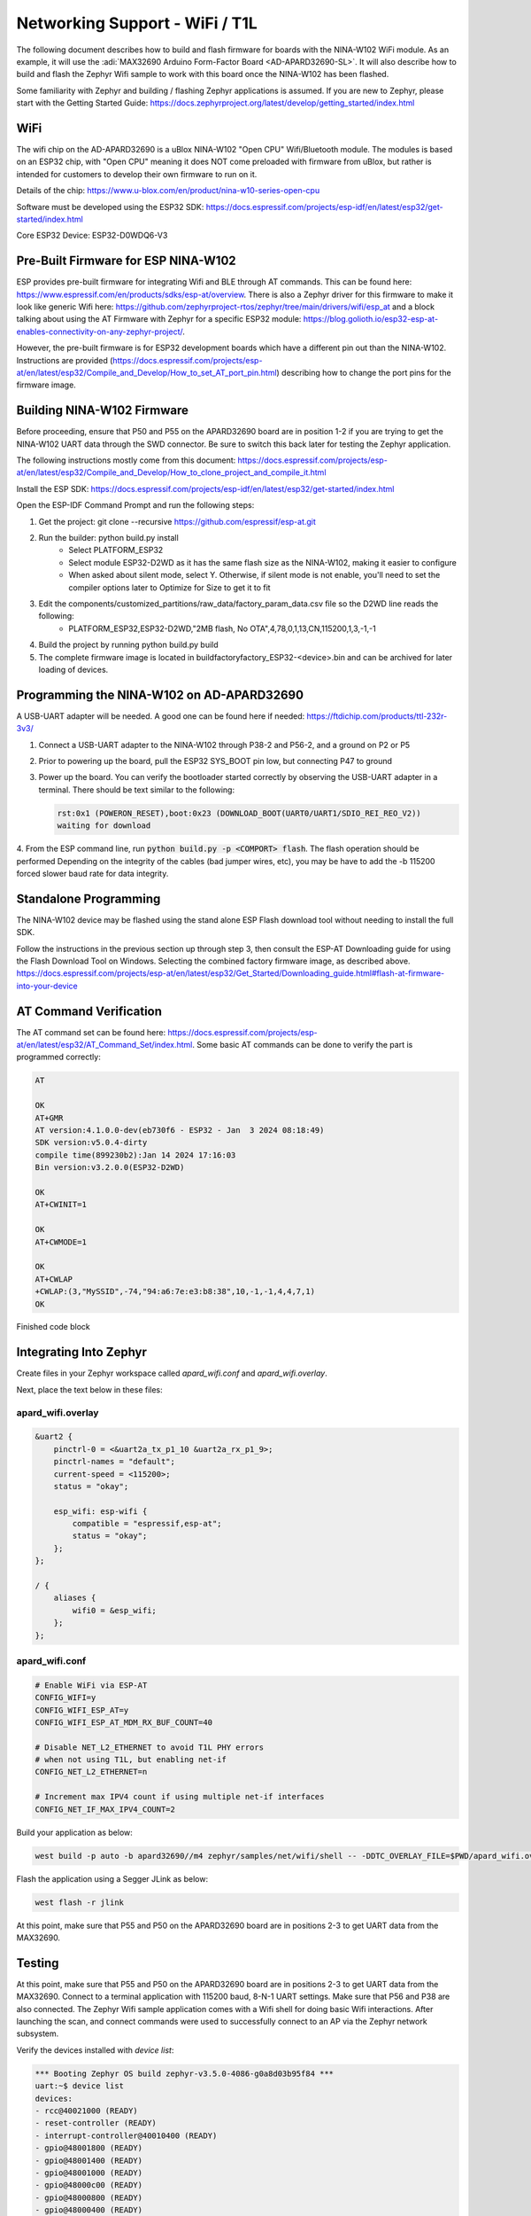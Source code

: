 Networking Support - WiFi / T1L
===============================

The following document describes how to build and flash firmware for boards with the NINA-W102 WiFi module. As an example, it will use the :adi:`MAX32690 Arduino Form-Factor Board <AD-APARD32690-SL>`.
It will also describe how to build and  flash the Zephyr Wifi sample to work with this board once the NINA-W102 has been flashed.

Some familiarity with Zephyr and building / flashing Zephyr applications is assumed. If you are new to Zephyr, please start with the Getting Started Guide:
https://docs.zephyrproject.org/latest/develop/getting_started/index.html

WiFi
----
The wifi chip on the AD-APARD32690 is a uBlox NINA-W102 "Open CPU" Wifi/Bluetooth module.  The modules is based on an ESP32 chip, with "Open CPU" meaning it does NOT come preloaded with firmware from uBlox, but rather is intended for customers to develop their own firmware to run on it.

Details of the chip: https://www.u-blox.com/en/product/nina-w10-series-open-cpu

Software must be developed using the ESP32 SDK: https://docs.espressif.com/projects/esp-idf/en/latest/esp32/get-started/index.html

Core ESP32 Device:  ESP32-D0WDQ6-V3


Pre-Built Firmware for ESP NINA-W102
------------------------------------
ESP provides pre-built firmware for integrating Wifi and BLE through AT commands.  This can be found here: https://www.espressif.com/en/products/sdks/esp-at/overview. There is also a Zephyr driver for this firmware to make it look like generic Wifi here: https://github.com/zephyrproject-rtos/zephyr/tree/main/drivers/wifi/esp_at and a block talking about using the AT Firmware with Zephyr for a specific ESP32 module: https://blog.golioth.io/esp32-esp-at-enables-connectivity-on-any-zephyr-project/.

However, the pre-built firmware is for ESP32 development boards which have a different pin out than the NINA-W102.  Instructions are provided (https://docs.espressif.com/projects/esp-at/en/latest/esp32/Compile_and_Develop/How_to_set_AT_port_pin.html) describing how to change the port pins for the firmware image.


Building NINA-W102 Firmware
---------------------------

Before proceeding, ensure that P50 and P55 on the APARD32690 board are in position 1-2 if you are trying to get the NINA-W102 UART data through the SWD connector. Be sure to switch this back later for testing the Zephyr application.

The following instructions mostly come from this document:
https://docs.espressif.com/projects/esp-at/en/latest/esp32/Compile_and_Develop/How_to_clone_project_and_compile_it.html

Install the ESP SDK: https://docs.espressif.com/projects/esp-idf/en/latest/esp32/get-started/index.html

Open the ESP-IDF Command Prompt and run the following steps:

1. Get the project: git clone --recursive https://github.com/espressif/esp-at.git
2. Run the builder:  python build.py install
    * Select PLATFORM_ESP32
    * Select module ESP32-D2WD as it has the same flash size as the NINA-W102, making it easier to configure
    * When asked about silent mode, select Y.  Otherwise, if silent mode is not enable, you'll need to set the compiler options later to Optimize for Size to get it to fit
3. Edit the components/customized_partitions/raw_data/factory_param_data.csv file so the D2WD line reads the following:
    * PLATFORM_ESP32,ESP32-D2WD,"2MB flash, No OTA",4,78,0,1,13,CN,115200,1,3,-1,-1
4. Build the project by running python build.py build
5. The complete firmware image is located in build\factory\factory_ESP32-<device>.bin and can be archived for later loading of devices.


Programming the NINA-W102 on AD-APARD32690
------------------------------------------
A USB-UART adapter will be needed. A good one can be found here if needed:
https://ftdichip.com/products/ttl-232r-3v3/

1. Connect a USB-UART adapter to the NINA-W102 through P38-2 and P56-2, and a ground on P2 or P5
2. Prior to powering up the board, pull the ESP32 SYS_BOOT pin low, but connecting P47 to ground
3. Power up the board.  You can verify the bootloader started correctly by observing the USB-UART adapter in a terminal.  There should be text similar to the following:

   .. code-block:: text

     rst:0x1 (POWERON_RESET),boot:0x23 (DOWNLOAD_BOOT(UART0/UART1/SDIO_REI_REO_V2))
     waiting for download

4. From the ESP command line, run :code:`python build.py -p <COMPORT> flash`. The flash operation should be performed
Depending on the integrity of the cables (bad jumper wires, etc), you may be have to add the -b 115200 forced slower baud rate for data integrity.


Standalone Programming
----------------------
The NINA-W102 device may be flashed using the stand alone ESP Flash download tool without needing to install the full SDK.

Follow the instructions in the previous section up through step 3, then consult the ESP-AT Downloading guide for using the Flash Download Tool on Windows. Selecting the combined factory firmware image, as described above.
https://docs.espressif.com/projects/esp-at/en/latest/esp32/Get_Started/Downloading_guide.html#flash-at-firmware-into-your-device

AT Command Verification
-----------------------
The AT command set can be found here: https://docs.espressif.com/projects/esp-at/en/latest/esp32/AT_Command_Set/index.html.  Some basic AT commands can be done to verify the part is programmed correctly:

.. code-block::

    AT

    OK
    AT+GMR
    AT version:4.1.0.0-dev(eb730f6 - ESP32 - Jan  3 2024 08:18:49)
    SDK version:v5.0.4-dirty
    compile time(899230b2):Jan 14 2024 17:16:03
    Bin version:v3.2.0.0(ESP32-D2WD)

    OK
    AT+CWINIT=1

    OK
    AT+CWMODE=1

    OK
    AT+CWLAP
    +CWLAP:(3,"MySSID",-74,"94:a6:7e:e3:b8:38",10,-1,-1,4,4,7,1)
    OK

Finished code block

Integrating Into Zephyr
-----------------------

Create files in your Zephyr workspace called `apard_wifi.conf` and `apard_wifi.overlay`.

Next, place the text below in these files:

apard_wifi.overlay
++++++++++++++++++
.. code-block:: dts
    :name: apard_wifi.overlay

    &uart2 {
        pinctrl-0 = <&uart2a_tx_p1_10 &uart2a_rx_p1_9>;
        pinctrl-names = "default";
        current-speed = <115200>;
        status = "okay";

        esp_wifi: esp-wifi {
            compatible = "espressif,esp-at";
            status = "okay";
        };
    };

    / {
        aliases {
            wifi0 = &esp_wifi;
        };
    };

apard_wifi.conf
+++++++++++++++
.. code-block:: text
    :name: apard_wifi.conf

    # Enable WiFi via ESP-AT
    CONFIG_WIFI=y
    CONFIG_WIFI_ESP_AT=y
    CONFIG_WIFI_ESP_AT_MDM_RX_BUF_COUNT=40

    # Disable NET_L2_ETHERNET to avoid T1L PHY errors
    # when not using T1L, but enabling net-if
    CONFIG_NET_L2_ETHERNET=n

    # Increment max IPV4 count if using multiple net-if interfaces
    CONFIG_NET_IF_MAX_IPV4_COUNT=2

Build your application as below:

.. code-block:: bash

    west build -p auto -b apard32690//m4 zephyr/samples/net/wifi/shell -- -DDTC_OVERLAY_FILE=$PWD/apard_wifi.overlay -DEXTRA_CONF_FILE=$PWD/apard_wifi.conf

Flash the application using a Segger JLink as below:

.. code-block:: bash

    west flash -r jlink

At this point, make sure that P55 and P50 on the APARD32690 board are in positions 2-3 to get UART data from the MAX32690.

Testing
-------

At this point, make sure that P55 and P50 on the APARD32690 board are in positions 2-3 to get UART data from the MAX32690. Connect to a terminal application with 115200 baud, 8-N-1 UART settings. Make sure that P56 and P38 are also connected.
The Zephyr Wifi sample application comes with a Wifi shell for doing basic Wifi interactions.  After launching the scan, and connect commands were used to successfully connect to an AP via the Zephyr network subsystem.

Verify the devices installed with `device list`:

.. code-block::

    *** Booting Zephyr OS build zephyr-v3.5.0-4086-g0a8d03b95f84 ***
    uart:~$ device list
    devices:
    - rcc@40021000 (READY)
    - reset-controller (READY)
    - interrupt-controller@40010400 (READY)
    - gpio@48001800 (READY)
    - gpio@48001400 (READY)
    - gpio@48001000 (READY)
    - gpio@48000c00 (READY)
    - gpio@48000800 (READY)
    - gpio@48000400 (READY)
    - gpio@48000000 (READY)
    - rng@50060800 (READY)
    - serial@40008000 (READY)
    - serial@40013800 (READY)
    - esp-wifi (READY)
    uart:~$

Request a wifi scan with wifi scan:

.. code-block::

    uart:~$ wifi scan
    Scan requested

    Num  | SSID                             (len) | Chan (Band)   | RSSI | Security        | BSSID             | MFP
    1    | MySSID                           9     | 10   (2.4GHz) | -70  | WPA2-PSK        |                   | Disable
    Scan request done

Connect to a Wifi Access Point with `wifi connect`.  Note PSK was omitted in the following terminal log:

.. code-block::

    uart:~$ wifi connect "MySSID" 1 ****PSK HERE****
    Connection requested
    Connected

Get status information with `wifi status`:

.. code-block::

    uart:~$ wifi status
    Status: successful
    ==================
    State: COMPLETED
    Interface Mode: STATION
    Link Mode: UNKNOWN
    SSID: MySSID
    BSSID: <__:__:__:__:__:__>
    Band: 2.4GHz
    Channel: 10
    Security: UNKNOWN
    MFP: UNKNOWN
    RSSI: -69
    Beacon Interval: 0
    DTIM: 0
    TWT: Not supported
    uart:~$
